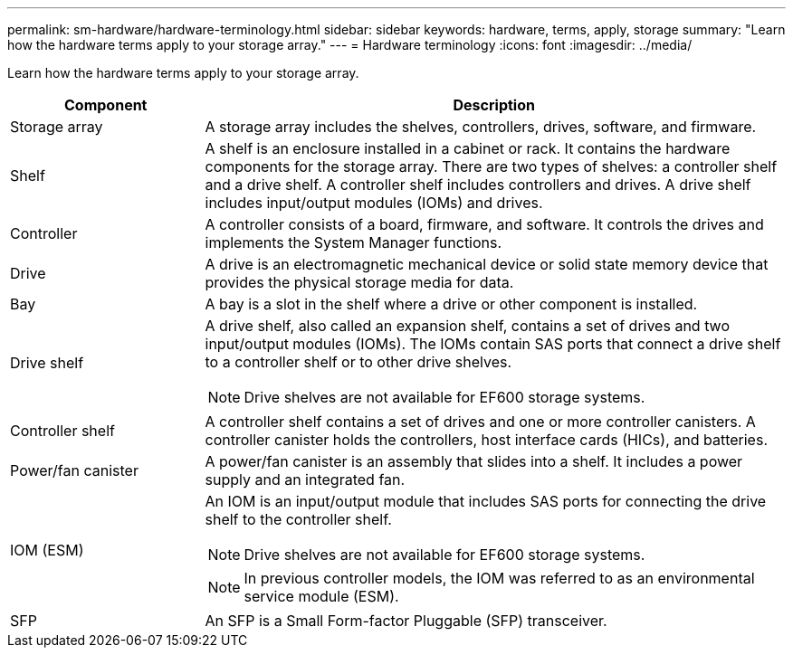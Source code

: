 ---
permalink: sm-hardware/hardware-terminology.html
sidebar: sidebar
keywords: hardware, terms, apply, storage
summary: "Learn how the hardware terms apply to your storage array."
---
= Hardware terminology
:icons: font
:imagesdir: ../media/

[.lead]
Learn how the hardware terms apply to your storage array.

[cols="1a,3a", options="header"]
|===
| Component| Description
a|
Storage array
a|
A storage array includes the shelves, controllers, drives, software, and firmware.
a|
Shelf
a|
A shelf is an enclosure installed in a cabinet or rack. It contains the hardware components for the storage array. There are two types of shelves: a controller shelf and a drive shelf. A controller shelf includes controllers and drives. A drive shelf includes input/output modules (IOMs) and drives.
a|
Controller
a|
A controller consists of a board, firmware, and software. It controls the drives and implements the System Manager functions.
a|
Drive
a|
A drive is an electromagnetic mechanical device or solid state memory device that provides the physical storage media for data.
a|
Bay
a|
A bay is a slot in the shelf where a drive or other component is installed.
a|
Drive shelf
a|
A drive shelf, also called an expansion shelf, contains a set of drives and two input/output modules (IOMs). The IOMs contain SAS ports that connect a drive shelf to a controller shelf or to other drive shelves.
[NOTE]
====
Drive shelves are not available for EF600 storage systems.
====

a|
Controller shelf
a|
A controller shelf contains a set of drives and one or more controller canisters. A controller canister holds the controllers, host interface cards (HICs), and batteries.
a|
Power/fan canister
a|
A power/fan canister is an assembly that slides into a shelf. It includes a power supply and an integrated fan.
a|
IOM (ESM)
a|
An IOM is an input/output module that includes SAS ports for connecting the drive shelf to the controller shelf.
[NOTE]
====
Drive shelves are not available for EF600 storage systems.
====

[NOTE]
====
In previous controller models, the IOM was referred to as an environmental service module (ESM).
====

a|
SFP
a|
An SFP is a Small Form-factor Pluggable (SFP) transceiver.
|===
